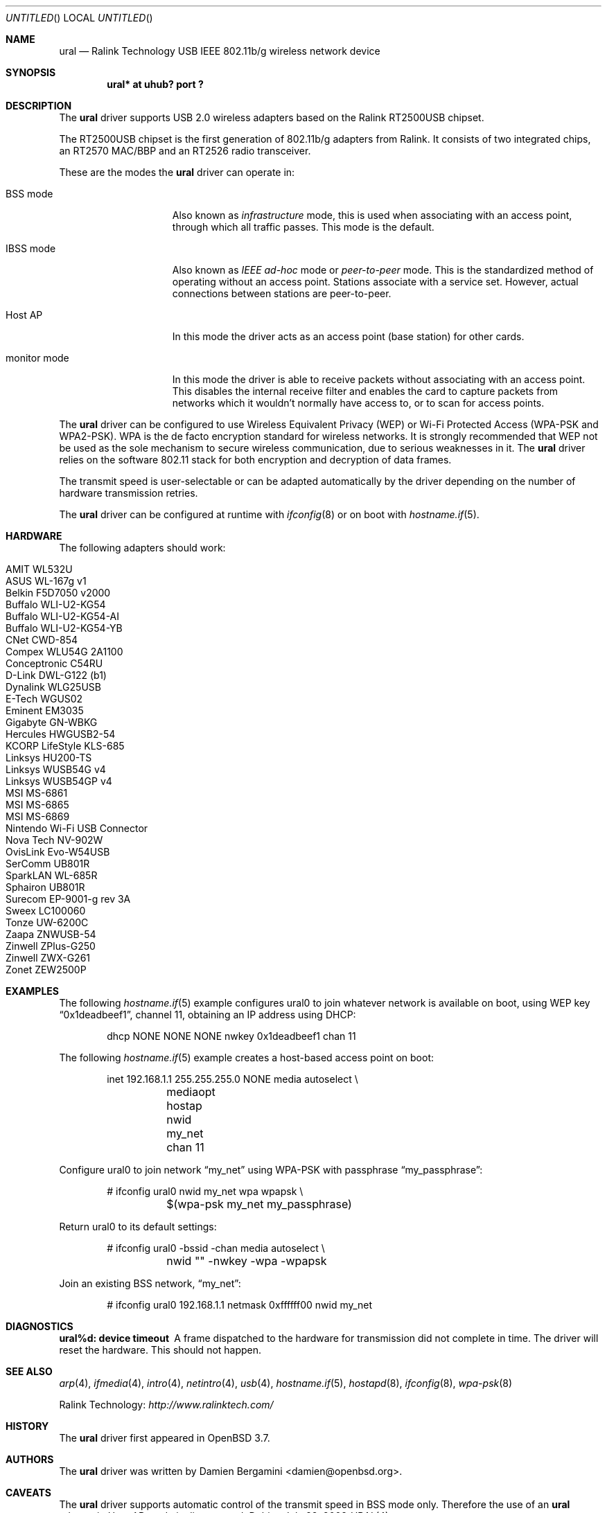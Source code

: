 .\" $OpenBSD: src/share/man/man4/ural.4,v 1.7 2008/07/29 16:44:19 jmc Exp $
.\"
.\" Copyright (c) 2005-2007
.\"	Damien Bergamini <damien.bergamini@free.fr>
.\"
.\" Permission to use, copy, modify, and distribute this software for any
.\" purpose with or without fee is hereby granted, provided that the above
.\" copyright notice and this permission notice appear in all copies.
.\"
.\" THE SOFTWARE IS PROVIDED "AS IS" AND THE AUTHOR DISCLAIMS ALL WARRANTIES
.\" WITH REGARD TO THIS SOFTWARE INCLUDING ALL IMPLIED WARRANTIES OF
.\" MERCHANTABILITY AND FITNESS. IN NO EVENT SHALL THE AUTHOR BE LIABLE FOR
.\" ANY SPECIAL, DIRECT, INDIRECT, OR CONSEQUENTIAL DAMAGES OR ANY DAMAGES
.\" WHATSOEVER RESULTING FROM LOSS OF USE, DATA OR PROFITS, WHETHER IN AN
.\" ACTION OF CONTRACT, NEGLIGENCE OR OTHER TORTIOUS ACTION, ARISING OUT OF
.\" OR IN CONNECTION WITH THE USE OR PERFORMANCE OF THIS SOFTWARE.
.\"
.Dd $Mdocdate: July 28 2008 $
.Os
.Dt URAL 4
.Sh NAME
.Nm ural
.Nd Ralink Technology USB IEEE 802.11b/g wireless network device
.Sh SYNOPSIS
.Cd "ural* at uhub? port ?"
.Sh DESCRIPTION
The
.Nm
driver supports USB 2.0 wireless adapters based on the Ralink RT2500USB
chipset.
.Pp
The RT2500USB chipset is the first generation of 802.11b/g adapters from Ralink.
It consists of two integrated chips, an RT2570 MAC/BBP and an RT2526 radio
transceiver.
.Pp
These are the modes the
.Nm
driver can operate in:
.Bl -tag -width "IBSS-masterXX"
.It BSS mode
Also known as
.Em infrastructure
mode, this is used when associating with an access point, through
which all traffic passes.
This mode is the default.
.It IBSS mode
Also known as
.Em IEEE ad-hoc
mode or
.Em peer-to-peer
mode.
This is the standardized method of operating without an access point.
Stations associate with a service set.
However, actual connections between stations are peer-to-peer.
.It Host AP
In this mode the driver acts as an access point (base station)
for other cards.
.It monitor mode
In this mode the driver is able to receive packets without
associating with an access point.
This disables the internal receive filter and enables the card to
capture packets from networks which it wouldn't normally have access to,
or to scan for access points.
.El
.Pp
The
.Nm
driver can be configured to use
Wireless Equivalent Privacy (WEP) or
Wi-Fi Protected Access (WPA-PSK and WPA2-PSK).
WPA is the de facto encryption standard for wireless networks.
It is strongly recommended that WEP
not be used as the sole mechanism
to secure wireless communication,
due to serious weaknesses in it.
The
.Nm
driver relies on the software 802.11 stack for both encryption and decryption
of data frames.
.Pp
The transmit speed is user-selectable or can be adapted automatically by the
driver depending on the number of hardware transmission retries.
.Pp
The
.Nm
driver can be configured at runtime with
.Xr ifconfig 8
or on boot with
.Xr hostname.if 5 .
.Sh HARDWARE
The following adapters should work:
.Pp
.Bl -tag -width Ds -offset indent -compact
.It AMIT WL532U
.It ASUS WL-167g v1
.It Belkin F5D7050 v2000
.It Buffalo WLI-U2-KG54
.It Buffalo WLI-U2-KG54-AI
.It Buffalo WLI-U2-KG54-YB
.It CNet CWD-854
.It Compex WLU54G 2A1100
.It Conceptronic C54RU
.It D-Link DWL-G122 (b1)
.It Dynalink WLG25USB
.It E-Tech WGUS02
.It Eminent EM3035
.It Gigabyte GN-WBKG
.It Hercules HWGUSB2-54
.It KCORP LifeStyle KLS-685
.It Linksys HU200-TS
.It Linksys WUSB54G v4
.It Linksys WUSB54GP v4
.It MSI MS-6861
.It MSI MS-6865
.It MSI MS-6869
.It Nintendo Wi-Fi USB Connector
.It Nova Tech NV-902W
.It OvisLink Evo-W54USB
.It SerComm UB801R
.It SparkLAN WL-685R
.It Sphairon UB801R
.It Surecom EP-9001-g rev 3A
.It Sweex LC100060
.It Tonze UW-6200C
.It Zaapa ZNWUSB-54
.It Zinwell ZPlus-G250
.It Zinwell ZWX-G261
.It Zonet ZEW2500P
.El
.Sh EXAMPLES
The following
.Xr hostname.if 5
example configures ural0 to join whatever network is available on boot,
using WEP key
.Dq 0x1deadbeef1 ,
channel 11, obtaining an IP address using DHCP:
.Bd -literal -offset indent
dhcp NONE NONE NONE nwkey 0x1deadbeef1 chan 11
.Ed
.Pp
The following
.Xr hostname.if 5
example creates a host-based access point on boot:
.Bd -literal -offset indent
inet 192.168.1.1 255.255.255.0 NONE media autoselect \e
	mediaopt hostap nwid my_net chan 11
.Ed
.Pp
Configure ural0 to join network
.Dq my_net
using WPA-PSK with passphrase
.Dq my_passphrase :
.Bd -literal -offset indent
# ifconfig ural0 nwid my_net wpa wpapsk \e
	$(wpa-psk my_net my_passphrase)
.Ed
.Pp
Return ural0 to its default settings:
.Bd -literal -offset indent
# ifconfig ural0 -bssid -chan media autoselect \e
	nwid "" -nwkey -wpa -wpapsk
.Ed
.Pp
Join an existing BSS network,
.Dq my_net :
.Bd -literal -offset indent
# ifconfig ural0 192.168.1.1 netmask 0xffffff00 nwid my_net
.Ed
.Sh DIAGNOSTICS
.Bl -diag
.It "ural%d: device timeout"
A frame dispatched to the hardware for transmission did not complete in time.
The driver will reset the hardware.
This should not happen.
.El
.Sh SEE ALSO
.Xr arp 4 ,
.Xr ifmedia 4 ,
.Xr intro 4 ,
.Xr netintro 4 ,
.Xr usb 4 ,
.Xr hostname.if 5 ,
.Xr hostapd 8 ,
.Xr ifconfig 8 ,
.Xr wpa-psk 8
.Pp
Ralink Technology:
.Pa http://www.ralinktech.com/
.Sh HISTORY
The
.Nm
driver first appeared in
.Ox 3.7 .
.Sh AUTHORS
The
.Nm
driver was written by
.An Damien Bergamini Aq damien@openbsd.org .
.Sh CAVEATS
The
.Nm
driver supports automatic control of the transmit speed in BSS mode only.
Therefore the use of an
.Nm
adapter in Host AP mode is discouraged.
